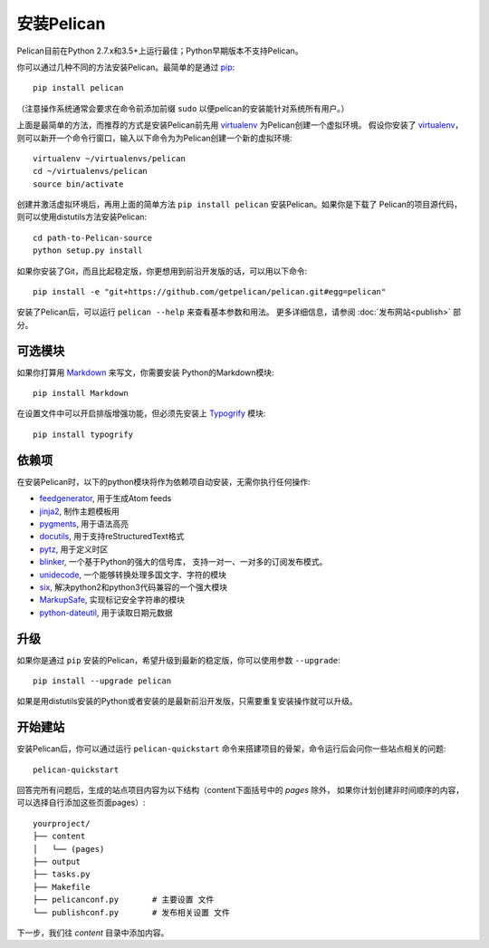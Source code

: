 安装Pelican
##################

Pelican目前在Python 2.7.x和3.5+上运行最佳；Python早期版本不支持Pelican。

你可以通过几种不同的方法安装Pelican。最简单的是通过
`pip <http://www.pip-installer.org/>`_::

    pip install pelican

（注意操作系统通常会要求在命令前添加前缀 ``sudo`` 以便pelican的安装能针对系统所有用户。）

上面是最简单的方法，而推荐的方式是安装Pelican前先用 virtualenv_ 为Pelican创建一个虚拟环境。
假设你安装了 virtualenv_，则可以新开一个命令行窗口，输入以下命令为为Pelican创建一个新的虚拟环境::

    virtualenv ~/virtualenvs/pelican
    cd ~/virtualenvs/pelican
    source bin/activate

创建并激活虚拟环境后，再用上面的简单方法 ``pip install pelican`` 安装Pelican。如果你是下载了
Pelican的项目源代码，则可以使用distutils方法安装Pelican::

    cd path-to-Pelican-source
    python setup.py install

如果你安装了Git，而且比起稳定版，你更想用到前沿开发版的话，可以用以下命令::

    pip install -e "git+https://github.com/getpelican/pelican.git#egg=pelican"

安装了Pelican后，可以运行 ``pelican --help`` 来查看基本参数和用法。
更多详细信息，请参阅 :doc:`发布网站<publish>` 部分。

可选模块
-----------------

如果你打算用 `Markdown <http://pypi.python.org/pypi/Markdown>`_ 来写文，你需要安装
Python的Markdown模块::

    pip install Markdown

在设置文件中可以开启排版增强功能，但必须先安装上 `Typogrify <http://pypi.python.org/pypi/typogrify>`_ 模块::

    pip install typogrify

依赖项
------------

在安装Pelican时，以下的python模块将作为依赖项自动安装，无需你执行任何操作:

* `feedgenerator <http://pypi.python.org/pypi/feedgenerator>`_, 用于生成Atom feeds
* `jinja2 <http://pypi.python.org/pypi/Jinja2>`_, 制作主题模板用
* `pygments <http://pypi.python.org/pypi/Pygments>`_, 用于语法高亮
* `docutils <http://pypi.python.org/pypi/docutils>`_, 用于支持reStructuredText格式
* `pytz <http://pypi.python.org/pypi/pytz>`_, 用于定义时区
* `blinker <http://pypi.python.org/pypi/blinker>`_, 一个基于Python的强大的信号库，
  支持一对一、一对多的订阅发布模式。
* `unidecode <http://pypi.python.org/pypi/Unidecode>`_, 一个能够转换处理多国文字、字符的模块
* `six <http://pypi.python.org/pypi/six>`_,  解决python2和python3代码兼容的一个强大模块
* `MarkupSafe <http://pypi.python.org/pypi/MarkupSafe>`_, 实现标记安全字符串的模块
* `python-dateutil <https://pypi.python.org/pypi/python-dateutil>`_, 用于读取日期元数据

升级
---------

如果你是通过 ``pip`` 安装的Pelican，希望升级到最新的稳定版，你可以使用参数 ``--upgrade``::

    pip install --upgrade pelican

如果是用distutils安装的Python或者安装的是最新前沿开发版，只需要重复安装操作就可以升级。

开始建站
-------------------

安装Pelican后，你可以通过运行 ``pelican-quickstart`` 命令来搭建项目的骨架，命令运行后会问你一些站点相关的问题::

    pelican-quickstart

回答完所有问题后，生成的站点项目内容为以下结构（content下面括号中的 *pages* 除外，
如果你计划创建非时间顺序的内容，可以选择自行添加这些页面pages）::

    yourproject/
    ├── content
    │   └── (pages)
    ├── output
    ├── tasks.py
    ├── Makefile
    ├── pelicanconf.py       # 主要设置 文件
    └── publishconf.py       # 发布相关设置 文件

下一步，我们往 *content* 目录中添加内容。

.. _virtualenv: http://www.virtualenv.org/
